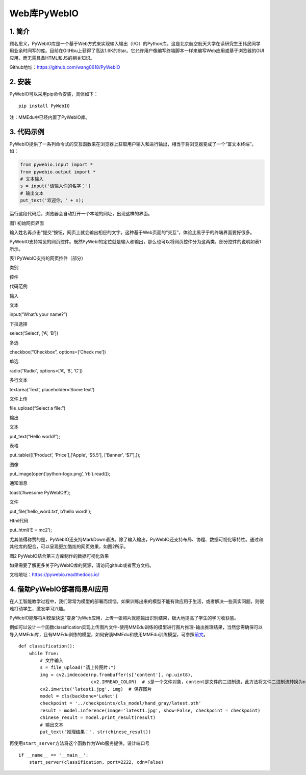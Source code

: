 Web库PyWebIO
============

1. 简介
-------

顾名思义，PyWebIO库是一个基于Web方式来实现输入输出（I/O）的Python库。这是北京航空航天大学在读研究生王伟民同学用业余时间写的库。目前在GitHbu上获得了高达1.6K的Star。它允许用户像编写终端脚本一样来编写Web应用或基于浏览器的GUI应用，而无需具备HTML和JS的相关知识。

Github地址：https://github.com/wang0618/PyWebIO

2. 安装
-------

PyWebIO可以采用pip命令安装，具体如下：

::

   pip install PyWebIO

注：MMEdu中已经内置了PyWebIO库。

3. 代码示例
-----------

PyWebIO提供了一系列命令式的交互函数来在浏览器上获取用户输入和进行输出，相当于将浏览器变成了一个“富文本终端”。如：

.. code:: python

   from pywebio.input import *
   from pywebio.output import *
   # 文本输入
   s = input('请输入你的名字：')
   # 输出文本
   put_text('欢迎你，' + s);

运行这段代码后，浏览器会自动打开一个本地的网址，出现这样的界面。

|image1|

图1 初始网页界面

输入姓名再点击“提交”按钮，网页上就会输出相应的文字。这种基于Web页面的“交互”，体验比黑乎乎的终端界面要好很多。

PyWebIO支持常见的网页控件。既然PyWebI的定位就是输入和输出，那么也可以将网页控件分为这两类，部分控件的说明如表1所示。

表1 PyWebIO支持的网页控件（部分）

.. raw:: html

   <table class="docutils align-default">

.. raw:: html

   <thead>

.. raw:: html

   <tr class="row-odd">

.. raw:: html

   <th class="head">

类别

.. raw:: html

   </th>

.. raw:: html

   <th class="head">

控件

.. raw:: html

   </th>

.. raw:: html

   <th class="head">

代码范例

.. raw:: html

   </th>

.. raw:: html

   </tr >

.. raw:: html

   </thead>

.. raw:: html

   <tbody>

.. raw:: html

   <tr class="row-even">

.. raw:: html

   <td rowspan="6">

输入

.. raw:: html

   </td>

.. raw:: html

   <td>

文本

.. raw:: html

   </td>

.. raw:: html

   <td>

input(“What’s your name?”)

.. raw:: html

   </td>

.. raw:: html

   </tr>

.. raw:: html

   <tr class="row-odd">

.. raw:: html

   <td>

下拉选择

.. raw:: html

   </td>

.. raw:: html

   <td>

select(‘Select’, [‘A’, ‘B’])

.. raw:: html

   </td>

.. raw:: html

   </tr>

.. raw:: html

   <tr class="row-even">

.. raw:: html

   <td>

多选

.. raw:: html

   </td>

.. raw:: html

   <td>

checkbox(“Checkbox”, options=[‘Check me’])

.. raw:: html

   </td>

.. raw:: html

   </tr>

.. raw:: html

   <tr class="row-odd">

.. raw:: html

   <td>

单选

.. raw:: html

   </td>

.. raw:: html

   <td>

radio(“Radio”, options=[‘A’, ‘B’, ‘C’])

.. raw:: html

   </td>

.. raw:: html

   </tr>

.. raw:: html

   <tr class="row-even">

.. raw:: html

   <td>

多行文本

.. raw:: html

   </td>

.. raw:: html

   <td>

textarea(‘Text’, placeholder=‘Some text’)

.. raw:: html

   </td>

.. raw:: html

   </tr>

.. raw:: html

   <tr class="row-odd">

.. raw:: html

   <td>

文件上传

.. raw:: html

   </td>

.. raw:: html

   <td>

file_upload(“Select a file:”)

.. raw:: html

   </td>

.. raw:: html

   </tr>

.. raw:: html

   <tr class="row-even">

.. raw:: html

   <td rowspan="6">

输出

.. raw:: html

   </td>

.. raw:: html

   <td>

文本

.. raw:: html

   </td>

.. raw:: html

   <td>

put_text(“Hello world!”);

.. raw:: html

   </td>

.. raw:: html

   </tr>

.. raw:: html

   <tr class="row-odd">

.. raw:: html

   <td>

表格

.. raw:: html

   </td>

.. raw:: html

   <td>

put_table([[‘Product’, ‘Price’],[‘Apple’, ‘$5.5’], [‘Banner’, ‘$7’],]);

.. raw:: html

   </td>

.. raw:: html

   </tr>

.. raw:: html

   <tr class="row-even">

.. raw:: html

   <td>

图像

.. raw:: html

   </td>

.. raw:: html

   <td>

put_image(open(‘python-logo.png’, ‘rb’).read());

.. raw:: html

   </td>

.. raw:: html

   </tr>

.. raw:: html

   <tr class="row-odd">

.. raw:: html

   <td>

通知消息

.. raw:: html

   </td>

.. raw:: html

   <td>

toast(‘Awesome PyWebIO!!’);

.. raw:: html

   </td>

.. raw:: html

   </tr>

.. raw:: html

   <tr class="row-even">

.. raw:: html

   <td>

文件

.. raw:: html

   </td>

.. raw:: html

   <td>

put_file(‘hello_word.txt’, b’hello word!’);

.. raw:: html

   </td>

.. raw:: html

   </tr>

.. raw:: html

   <tr class="row-odd">

.. raw:: html

   <td>

Html代码

.. raw:: html

   </td>

.. raw:: html

   <td>

put_html(‘E = mc2’);

.. raw:: html

   </td>

.. raw:: html

   </tr>

.. raw:: html

   </tbody>

.. raw:: html

   </table>

尤其值得称赞的是，PyWebIO还支持MarkDown语法。除了输入输出，PyWebIO还支持布局、协程、数据可视化等特性。通过和其他库的配合，可以呈现更加酷炫的网页效果，如图2所示。

|image2|

图2 PyWebIO结合第三方库制作的数据可视化效果

如果需要了解更多关于PyWebIO库的资源，请访问github或者官方文档。

文档地址：https://pywebio.readthedocs.io/

4. 借助PyWebIO部署简易AI应用
----------------------------

在人工智能教学过程中，我们常常为模型的部署而烦恼。如果训练出来的模型不能有效应用于生活，或者解决一些真实问题，则很难打动学生，激发学习兴趣。

PyWebIO能够将AI模型快速“变身”为Web应用，上传一张照片就能输出识别结果，极大地提高了学生的学习收获感。

例如可以设计一个函数classification实现上传图片文件-使用MMEdu训练的模型进行图片推理-输出推理结果，当然您需确保可以导入MMEdu库，且有MMEdu训练的模型，如何安装MMEdu和使用MMEdu训练模型，可参照\ `前文 <https://xedu.readthedocs.io/zh/master/mmedu.html>`__\ 。

::

   def classification():
       while True:
           # 文件输入
           s = file_upload("请上传图片:")
           img = cv2.imdecode(np.frombuffer(s['content'], np.uint8),
                              cv2.IMREAD_COLOR)  # s是一个文件对象，content是文件的二进制流，此方法将文件二进制流转换为np数组格式
           cv2.imwrite('latest1.jpg', img)  # 保存图片
           model = cls(backbone='LeNet')
           checkpoint = '../checkpoints/cls_model/hand_gray/latest.pth'
           result = model.inference(image='latest1.jpg', show=False, checkpoint = checkpoint)
           chinese_result = model.print_result(result)
           # 输出文本
           put_text("推理结果：", str(chinese_result))

再使用\ ``start_server``\ 方法将这个函数作为Web服务提供，设计端口号

::

   if __name__ == '__main__':
       start_server(classification, port=2222, cdn=False)

.. |image1| image:: ../images/scitech_tools/pywebio1.png
.. |image2| image:: ../images/scitech_tools/pywebio2.png
